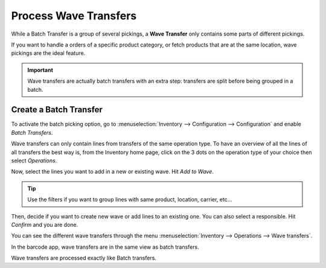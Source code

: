 =======================
Process Wave Transfers
=======================

While a Batch Transfer is a group of several pickings, a **Wave Transfer** only contains some parts
of different pickings.

If you want to handle a orders of a specific product category, or fetch products that are at the
same location, wave pickings are the ideal feature.

.. important::
   Wave transfers are actually batch transfers with an extra step: transfers are split before being
   grouped in a batch.


Create a Batch Transfer
=======================

To activate the batch picking option, go to :menuselection:`Inventory --> Configuration -->
Configuration` and enable *Batch Transfers*.

.. image:: wave_transfers/wave-transfers-setting.png
   :align: center
   :alt: View of the inventory settings to enable the wave transfers option in the Odoo Inventory app.

Wave transfers can only contain lines from transfers of the same operation type. To have an
overview of all the lines of all transfers the best way is, from the Inventory home page, click on
the 3 dots on the operation type of your choice then select *Operations*.

.. image:: wave_transfers/list-of-operations.png
   :align: center
   :alt: how to get the list of operations of an operation type.

Now, select the lines you want to add in a new or existing wave. Hit *Add to Wave*.

.. image:: wave_transfers/select-lines.png
   :align: center
   :alt: select lines to add to the wave

.. tip::
   Use the filters if you want to group lines with same product, location, carrier, etc...

Then, decide if you want to create new wave or add lines to an existing one. You can also select a
responsible. Hit *Confirm* and you are done.

.. image:: wave_transfers/confirm-wave.png
   :align: center
   :alt: confirm wave transfer

You can see the different wave transfers through the menu :menuselection:`Inventory --> Operations
--> Wave transfers`.

.. image:: wave_transfers/waves-list.png
   :align: center
   :alt: View of a wave transfer list.

In the barcode app, wave transfers are in the same view as batch transfers.

Wave transfers are processed exactly like Batch transfers.
